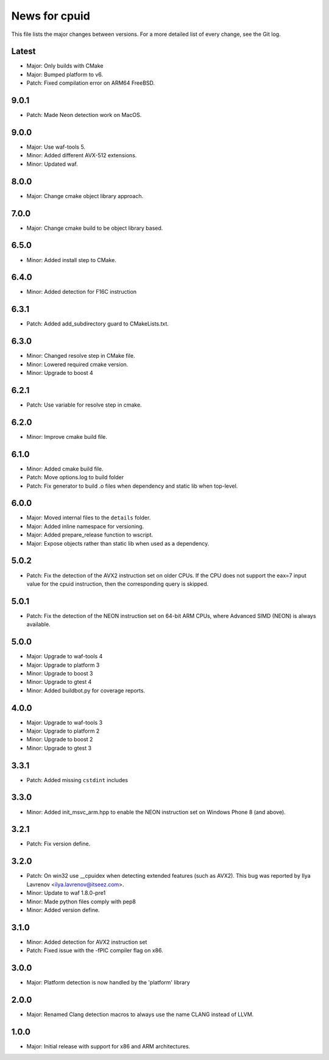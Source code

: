 News for cpuid
==============

This file lists the major changes between versions. For a more detailed list of
every change, see the Git log.

Latest
------
* Major: Only builds with CMake
* Major: Bumped platform to v6.
* Patch: Fixed compilation error on ARM64 FreeBSD.

9.0.1
-----
* Patch: Made Neon detection work on MacOS.

9.0.0
-----
* Major: Use waf-tools 5.
* Minor: Added different AVX-512 extensions.
* Minor: Updated waf.

8.0.0
-----
* Major: Change cmake object library approach.

7.0.0
-----
* Major: Change cmake build to be object library based.

6.5.0
-----
* Minor: Added install step to CMake.

6.4.0
-----
* Minor: Added detection for F16C instruction

6.3.1
-----
* Patch: Added add_subdirectory guard to CMakeLists.txt.

6.3.0
-----
* Minor: Changed resolve step in CMake file.
* Minor: Lowered required cmake version.
* Minor: Upgrade to boost 4

6.2.1
-----
* Patch: Use variable for resolve step in cmake.

6.2.0
-----
* Minor: Improve cmake build file.

6.1.0
-----
* Minor: Added cmake build file.
* Patch: Move options.log to build folder
* Patch: Fix generator to build .o files when dependency and static lib when
  top-level.

6.0.0
-----
* Major: Moved internal files to the ``details`` folder.
* Major: Added inline namespace for versioning.
* Major: Added prepare_release function to wscript.
* Major: Expose objects rather than static lib when used as a dependency.

5.0.2
-----
* Patch: Fix the detection of the AVX2 instruction set on older CPUs. If the
  CPU does not support the eax=7 input value for the cpuid instruction, then
  the corresponding query is skipped.

5.0.1
-----
* Patch: Fix the detection of the NEON instruction set on 64-bit ARM CPUs,
  where Advanced SIMD (NEON) is always available.

5.0.0
-----
* Major: Upgrade to waf-tools 4
* Major: Upgrade to platform 3
* Minor: Upgrade to boost 3
* Minor: Upgrade to gtest 4
* Minor: Added buildbot.py for coverage reports.

4.0.0
-----
* Major: Upgrade to waf-tools 3
* Major: Upgrade to platform 2
* Minor: Upgrade to boost 2
* Minor: Upgrade to gtest 3

3.3.1
-----
* Patch: Added missing ``cstdint`` includes

3.3.0
-----
* Minor: Added init_msvc_arm.hpp to enable the NEON instruction set on
  Windows Phone 8 (and above).

3.2.1
-----
* Patch: Fix version define.

3.2.0
-----
* Patch: On win32 use __cpuidex when detecting extended features (such as
  AVX2). This bug was reported by Ilya Lavrenov <ilya.lavrenov@itseez.com>.
* Minor: Update to waf 1.8.0-pre1
* Minor: Made python files comply with pep8
* Minor: Added version define.

3.1.0
-----
* Minor: Added detection for AVX2 instruction set
* Patch: Fixed issue with the -fPIC compiler flag on x86.

3.0.0
-----
* Major: Platform detection is now handled by the 'platform' library

2.0.0
-----
* Major: Renamed Clang detection macros to always use the name CLANG instead of
  LLVM.

1.0.0
-----
* Major: Initial release with support for x86 and ARM architectures.
